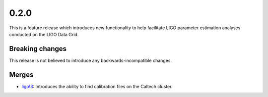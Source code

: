 0.2.0
=====

This is a feature release which introduces new functionality to help facilitate LIGO parameter estimation analyses conducted on the LIGO Data Grid.

Breaking changes
----------------

This release is not believed to introduce any backwards-incompatible changes.

Merges
------
+ `ligo!3 <https://git.ligo.org/asimov/pipelines/gwdata/-/merge_requests/3>`_: Introduces the ability to find calibration files on the Caltech cluster.


